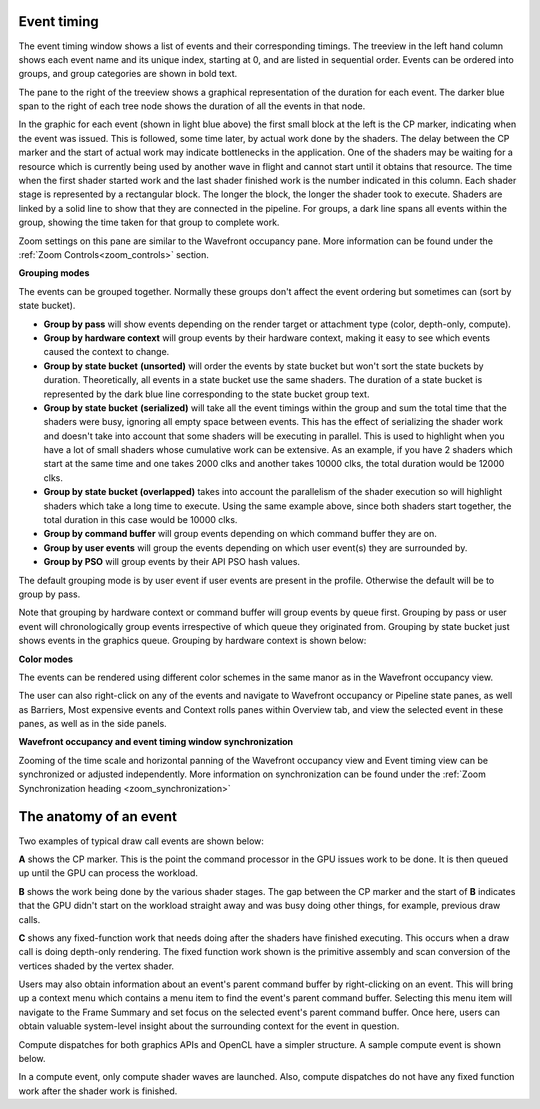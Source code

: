 
Event timing
------------

The event timing window shows a list of events and their corresponding
timings. The treeview in the left hand column shows each event name and
its unique index, starting at 0, and are listed in sequential order.
Events can be ordered into groups, and group categories are shown in
bold text.

.. image:: media_rgp/RGP_EventTiming_1.png

The pane to the right of the treeview shows a graphical representation
of the duration for each event. The darker blue span to the right of
each tree node shows the duration of all the events in that node.

In the graphic for each event (shown in light blue above) the first
small block at the left is the CP marker, indicating when the event was
issued. This is followed, some time later, by actual work done by the
shaders. The delay between the CP marker and the start of actual work
may indicate bottlenecks in the application. One of the shaders may be
waiting for a resource which is currently being used by another wave in
flight and cannot start until it obtains that resource. The time when
the first shader started work and the last shader finished work is the
number indicated in this column. Each shader stage is represented by a
rectangular block. The longer the block, the longer the shader took to
execute. Shaders are linked by a solid line to show that they are
connected in the pipeline. For groups, a dark line spans all events
within the group, showing the time taken for that group to complete
work.

Zoom settings on this pane are similar to the Wavefront occupancy pane.
More information can be found under the :ref:`Zoom Controls<zoom_controls>`
section.

\ **Grouping modes**

The events can be grouped together. Normally these groups don't affect
the event ordering but sometimes can (sort by state bucket).

-  **Group by pass** will show events depending on the render
   target or attachment type (color, depth-only, compute).

-  **Group by hardware context** will group events by their hardware
   context, making it easy to see which events caused the context to
   change.

-  **Group by state bucket** **(unsorted)** will order the events by
   state bucket but won't sort the state buckets by duration.
   Theoretically, all events in a state bucket use the same shaders. The
   duration of a state bucket is represented by the dark blue line
   corresponding to the state bucket group text.

-  **Group by state bucket** **(serialized)** will take all the event
   timings within the group and sum the total time that the shaders were
   busy, ignoring all empty space between events. This has the effect of
   serializing the shader work and doesn't take into account that some
   shaders will be executing in parallel. This is used to highlight when
   you have a lot of small shaders whose cumulative work can be
   extensive. As an example, if you have 2 shaders which start at the
   same time and one takes 2000 clks and another takes 10000 clks, the
   total duration would be 12000 clks.

-  **Group by state bucket (overlapped)** takes into account the
   parallelism of the shader execution so will highlight shaders which
   take a long time to execute. Using the same example above, since both
   shaders start together, the total duration in this case would be
   10000 clks.

-  **Group by command buffer** will group events depending on which
   command buffer they are on.

-  **Group by user events** will group the events depending on which
   user event(s) they are surrounded by.

-  **Group by PSO** will group events by their API PSO hash values.

The default grouping mode is by user event if user events are present in
the profile. Otherwise the default will be to group by pass.

Note that grouping by hardware context or command buffer will group
events by queue first. Grouping by pass or user event will
chronologically group events irrespective of which queue they originated
from. Grouping by state bucket just shows events in the graphics queue.
Grouping by hardware context is shown below:

.. image:: media_rgp/RGP_EventTiming_2.png

**Color modes**

The events can be rendered using different color schemes in the same manor
as in the Wavefront occupancy view.

The user can also right-click on any of the events and navigate to
Wavefront occupancy or Pipeline state panes, as well as Barriers, Most
expensive events and Context rolls panes within Overview tab, and view
the selected event in these panes, as well as in the side panels.

**Wavefront occupancy and event timing window synchronization**

Zooming of the time scale and horizontal panning of the Wavefront occupancy
view and Event timing view can be synchronized or adjusted independently. More
information on synchronization can be found under the
:ref:`Zoom Synchronization heading <zoom_synchronization>`

The anatomy of an event
-----------------------
Two examples of typical draw call events are shown below:

.. image:: media_rgp/RGP_Event1.png
.. image:: media_rgp/RGP_Event2.png

**A** shows the CP marker. This is the point the command processor in the
GPU issues work to be done. It is then queued up until the GPU can process
the workload.

**B** shows the work being done by the various shader stages. The gap between
the CP marker and the start of **B** indicates that the GPU didn't start on
the workload straight away and was busy doing other things, for example, previous
draw calls.

**C** shows any fixed-function work that needs doing after the shaders have
finished executing. This occurs when a draw call is doing depth-only rendering.
The fixed function work shown is the primitive assembly and scan conversion
of the vertices shaded by the vertex shader.

Users may also obtain information about an event's parent command buffer
by right-clicking on an event. This will bring up a context menu which
contains a menu item to find the event's parent command buffer. Selecting
this menu item will navigate to the Frame Summary and set focus on the selected
event's parent command buffer. Once here, users can obtain valuable system-level
insight about the surrounding context for the event in question.

Compute dispatches for both graphics APIs and OpenCL have a simpler structure.
A sample compute event is shown below.

.. image:: media_rgp/RGP_Compute_Event.png

In a compute event, only compute shader waves are launched.
Also, compute dispatches do not have any fixed function work after the shader
work is finished.
